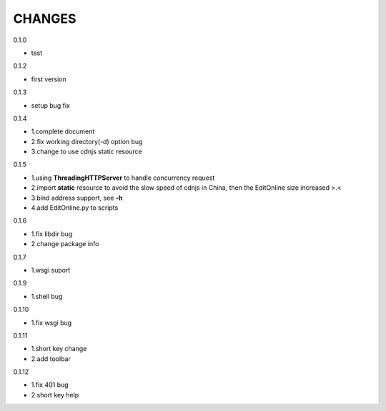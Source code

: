 CHANGES
===============
0.1.0

- test

0.1.2

- first version

0.1.3

- setup bug fix

0.1.4

- 1.complete document
- 2.fix working directory(-d) option bug
- 3.change to use cdnjs static resource

0.1.5

- 1.using **ThreadingHTTPServer** to handle concurrency request
- 2.import **static** resource to avoid the slow speed of cdnjs in China, then the EditOnline size increased >.<
- 3.bind address support, see **-h**
- 4.add EditOnline.py to scripts

0.1.6

- 1.fix libdir bug
- 2.change package info

0.1.7

- 1.wsgi suport


0.1.9

- 1.shell bug

0.1.10

- 1.fix wsgi bug

0.1.11

- 1.short key change
- 2.add toolbar

0.1.12

- 1.fix 401 bug
- 2.short key help
